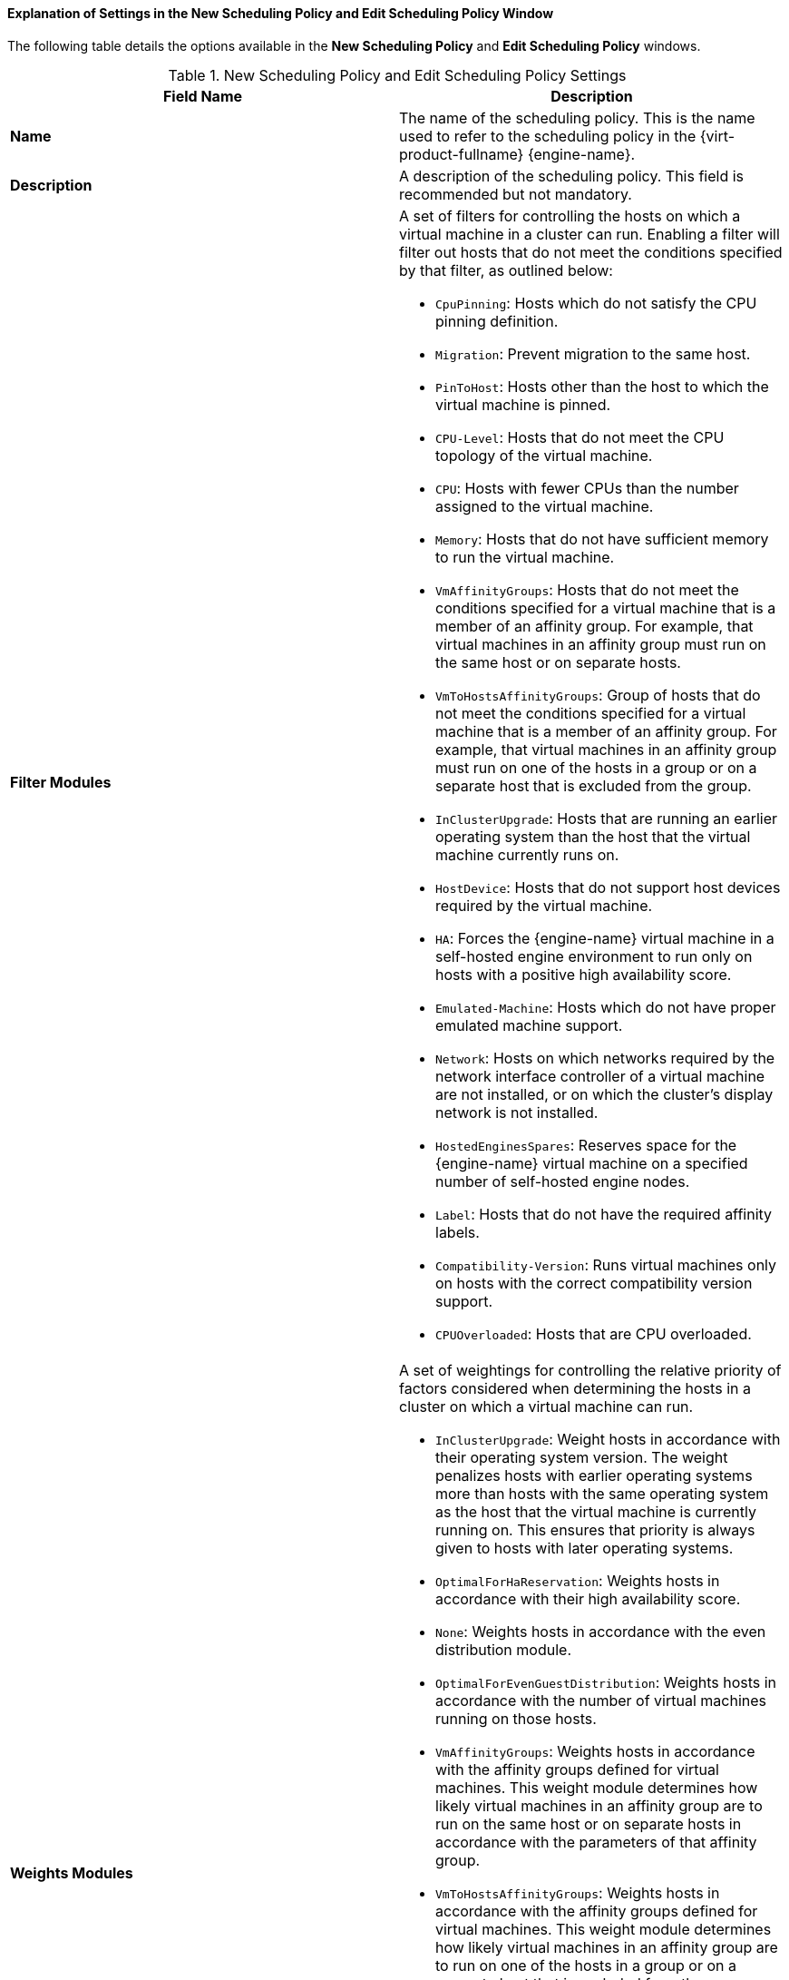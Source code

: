 [[Explanation_of_Settings_in_the_New_Scheduling_Policy_and_Edit_Scheduling_Policy_Window]]
==== Explanation of Settings in the New Scheduling Policy and Edit Scheduling Policy Window

The following table details the options available in the *New Scheduling Policy* and *Edit Scheduling Policy* windows.

.New Scheduling Policy and Edit Scheduling Policy Settings
[options="header"]
|===
|Field Name |Description
|*Name* |The name of the scheduling policy. This is the name used to refer to the scheduling policy in the {virt-product-fullname} {engine-name}.
|*Description* |A description of the scheduling policy. This field is recommended but not mandatory.
|*Filter Modules* a|A set of filters for controlling the hosts on which a virtual machine in a cluster can run. Enabling a filter will filter out hosts that do not meet the conditions specified by that filter, as outlined below:

* `CpuPinning`: Hosts which do not satisfy the CPU pinning definition.

* `Migration`: Prevent migration to the same host.

* `PinToHost`: Hosts other than the host to which the virtual machine is pinned.

* `CPU-Level`: Hosts that do not meet the CPU topology of the virtual machine.

* `CPU`: Hosts with fewer CPUs than the number assigned to the virtual machine.

* `Memory`: Hosts that do not have sufficient memory to run the virtual machine.

* `VmAffinityGroups`: Hosts that do not meet the conditions specified for a virtual machine that is a member of an affinity group. For example, that virtual machines in an affinity group must run on the same host or on separate hosts.

* `VmToHostsAffinityGroups`: Group of hosts that do not meet the conditions specified for a virtual machine that is a member of an affinity group. For example, that virtual machines in an affinity group must run on one of the hosts in a group or on a separate host that is excluded from the group.

* `InClusterUpgrade`: Hosts that are running an earlier operating system than the host that the virtual machine currently runs on.

* `HostDevice`: Hosts that do not support host devices required by the virtual machine.

* `HA`: Forces the {engine-name} virtual machine in a self-hosted engine environment to run only on hosts with a positive high availability score.

* `Emulated-Machine`: Hosts which do not have proper emulated machine support.

* `Network`: Hosts on which networks required by the network interface controller of a virtual machine are not installed, or on which the cluster's display network is not installed.

* `HostedEnginesSpares`: Reserves space for the {engine-name} virtual machine on a specified number of self-hosted engine nodes.

* `Label`: Hosts that do not have the required affinity labels.

* `Compatibility-Version`: Runs virtual machines only on hosts with the correct compatibility version support.

* `CPUOverloaded`: Hosts that are CPU overloaded.


|*Weights Modules* a|A set of weightings for controlling the relative priority of factors considered when determining the hosts in a cluster on which a virtual machine can run.


* `InClusterUpgrade`: Weight hosts in accordance with their operating system version. The weight penalizes hosts with earlier operating systems more than hosts with the same operating system as the host that the virtual machine is currently running on. This ensures that priority is always given to hosts with later operating systems.

* `OptimalForHaReservation`: Weights hosts in accordance with their high availability score.

* `None`: Weights hosts in accordance with the even distribution module.

* `OptimalForEvenGuestDistribution`: Weights hosts in accordance with the number of virtual machines running on those hosts.

* `VmAffinityGroups`: Weights hosts in accordance with the affinity groups defined for virtual machines. This weight module determines how likely virtual machines in an affinity group are to run on the same host or on separate hosts in accordance with the parameters of that affinity group.

* `VmToHostsAffinityGroups`: Weights hosts in accordance with the affinity groups defined for virtual machines. This weight module determines how likely virtual machines in an affinity group are to run on one of the hosts in a group or on a separate host that is excluded from the group.

* `OptimalForCPUPowerSaving`: Weights hosts in accordance with their CPU usage, giving priority to hosts with higher CPU usage.

* `OptimalForEvenCpuDistribution`: Weights hosts in accordance with their CPU usage, giving priority to hosts with lower CPU usage.

* `HA`: Weights hosts in accordance with their high availability score.

* `PreferredHosts`: Preferred hosts have priority during virtual machine setup.

* `OptimalForMemoryPowerSaving`: Weights hosts in accordance with their memory usage, giving priority to hosts with lower available memory.

* `OptimalForMemoryEvenDistribution`: Weights hosts in accordance with their memory usage, giving priority to hosts with higher available memory.


|*Load Balancer* |This drop-down menu allows you to select a load balancing module to apply. Load balancing modules determine the logic used to migrate virtual machines from hosts experiencing high usage to hosts experiencing lower usage.
|*Properties* |This drop-down menu allows you to add or remove properties for load balancing modules, and is only available when you have selected a load balancing module for the scheduling policy. No properties are defined by default, and the properties that are available are specific to the load balancing module that is selected. Use the *+* and *-* buttons to add or remove additional properties to or from the load balancing module.
|===

